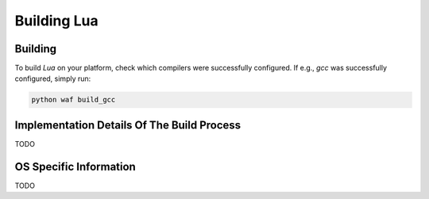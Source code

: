 ############
Building Lua
############

********
Building
********

To build `Lua` on your platform, check which compilers were successfully
configured. If e.g., `gcc` was successfully configured, simply run:

.. code-block:: sh

   python waf build_gcc

*******************************************
Implementation Details Of The Build Process
*******************************************

TODO

***********************
OS Specific Information
***********************

TODO
